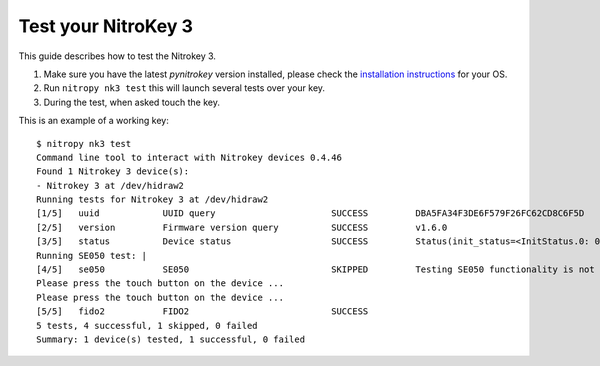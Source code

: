 Test your NitroKey 3
====================

This guide describes how to test the Nitrokey 3.


1. Make sure you have the latest `pynitrokey` version installed, please check the `installation instructions`_ for your OS.
2. Run ``nitropy nk3 test`` this will launch several tests over your key.
3. During the test, when asked touch the key.

This is an example of a working key::

   $ nitropy nk3 test 
   Command line tool to interact with Nitrokey devices 0.4.46
   Found 1 Nitrokey 3 device(s):
   - Nitrokey 3 at /dev/hidraw2
   Running tests for Nitrokey 3 at /dev/hidraw2
   [1/5]   uuid            UUID query                      SUCCESS         DBA5FA34F3DE6F579F26FC62CD8C6F5D
   [2/5]   version         Firmware version query          SUCCESS         v1.6.0
   [3/5]   status          Device status                   SUCCESS         Status(init_status=<InitStatus.0: 0>, ifs_blocks=42, efs_blocks=465, variant=<Variant.LPC55: 1>)
   Running SE050 test: |                                                                                                                                
   [4/5]   se050           SE050                           SKIPPED         Testing SE050 functionality is not supported by the device
   Please press the touch button on the device ...
   Please press the touch button on the device ...
   [5/5]   fido2           FIDO2                           SUCCESS  
   5 tests, 4 successful, 1 skipped, 0 failed
   Summary: 1 device(s) tested, 1 successful, 0 failed


.. _installation instructions: ../software/nitropy/all-platforms/installation.html

